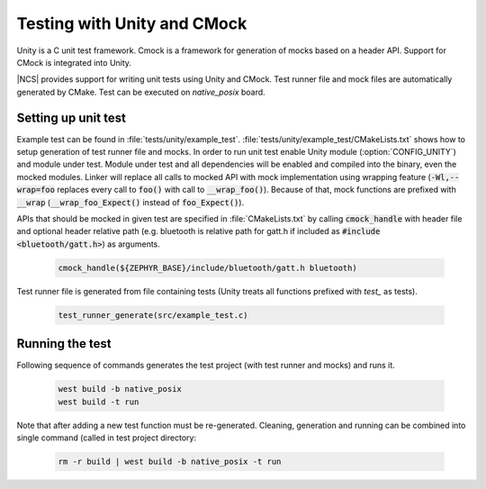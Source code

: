 .. _ug_unity_testing:

Testing with Unity and CMock
############################

Unity is a C unit test framework. Cmock is a framework for generation of mocks
based on a header API. Support for CMock is integrated into Unity.

|NCS| provides support for writing unit tests using Unity and CMock. Test
runner file and mock files are automatically generated by CMake. Test can be
executed on `native_posix` board.

Setting up unit test
--------------------

Example test can be found in :file:`tests/unity/example_test`.
:file:`tests/unity/example_test/CMakeLists.txt` shows how to setup generation
of test runner file and mocks. In order to run unit test enable Unity module
(:option:`CONFIG_UNITY`) and module under test. Module under test and all
dependencies will be enabled and compiled into the binary, even the mocked
modules. Linker will replace all calls to mocked API with mock implementation
using wrapping feature (:code:`-Wl,--wrap=foo` replaces every call to
:code:`foo()` with call to :code:`__wrap_foo()`). Because of that, mock
functions are prefixed with :code:`__wrap` (:code:`__wrap_foo_Expect()`
instead of :code:`foo_Expect()`).

APIs that should be mocked in given test are specified in :file:`CMakeLists.txt`
by calling :code:`cmock_handle` with header file and optional header relative
path (e.g. bluetooth is relative path for gatt.h if included as
:code:`#include <bluetooth/gatt.h>`) as arguments.

  .. code-block:: none

     cmock_handle(${ZEPHYR_BASE}/include/bluetooth/gatt.h bluetooth)

Test runner file is generated from file containing tests (Unity treats all
functions prefixed with `test_` as tests).

  .. code-block:: none

     test_runner_generate(src/example_test.c)

Running the test
----------------

Following sequence of commands generates the test project (with test runner and
mocks) and runs it.

  .. code-block:: none

     west build -b native_posix
     west build -t run

Note that after adding a new test function must be re-generated. Cleaning,
generation and running can be combined into single command (called in test
project directory:

  .. code-block:: none

     rm -r build | west build -b native_posix -t run

